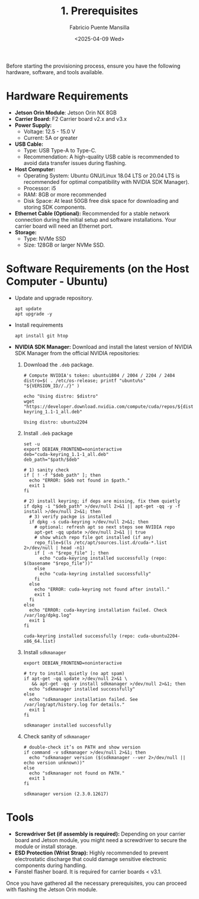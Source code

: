 #+TITLE: 1. Prerequisites
#+AUTHOR: Fabricio Puente Mansilla
#+DATE: <2025-04-09 Wed>
#+EMAIL: fpuentem@visiontechconsulting.ca
#+EXCLUDE_TAGS: noexport
#+OPTIONS: email:t toc:nil num:nil

Before starting the provisioning process, ensure you have the
following hardware, software, and tools available.

* Hardware Requirements

- *Jetson Orin Module*: Jetson Orin NX 8GB
- *Carrier Board:* F2 Carrier board v2.x and v3.x
- *Power Supply:*
  - Voltage: 12.5 - 15.0 V
  - Current: 5A or greater
- *USB Cable:*
  - Type: USB Type-A to Type-C.
  - Recommendation: A high-quality USB cable is recommended to avoid
    data transfer issues during flashing.
- *Host Computer:*
  - Operating System: Ubuntu GNU/Linux 18.04 LTS or 20.04 LTS is
    recommended for optimal compatibility with NVIDIA SDK Manager).
  - Processor: i5
  - RAM: 8GB or more recommended
  - Disk Space: At least 50GB free disk space for downloading and
    storing SDK components.
- *Ethernet Cable (Optional):* Recommended for a stable network
  connection during the initial setup and software installations. Your
  carrier board will need an Ethernet port.
- *Storage:*
  - Type: NVMe SSD
  - Size: 128GB or larger NVMe SSD.

* Software Requirements (on the Host Computer - Ubuntu)

- Update and upgrade repository.

  #+BEGIN_SRC shell :results none :exports code :dir /sudo::
    apt update
    apt upgrade -y
 #+END_SRC

- Install requirements

  #+BEGIN_SRC shell :results none :exports code :dir /sudo::
    apt install git htop
 #+END_SRC

- *NVIDIA SDK Manager:* Download and install the latest version of
  NVIDIA SDK Manager from the official NVIDIA repositories:

  1. Download the ~.deb~ package.

     #+BEGIN_SRC shell :dir ~/Downloads :results output
       # Compute NVIDIA's token: ubuntu1804 / 2004 / 2204 / 2404
       distro=$( . /etc/os-release; printf "ubuntu%s" "${VERSION_ID//./}" )

       echo "Using distro: $distro"
       wget "https://developer.download.nvidia.com/compute/cuda/repos/${distro}/x86_64/cuda-keyring_1.1-1_all.deb"
     #+END_SRC

     #+RESULTS:
     : Using distro: ubuntu2204

  2. Install ~.deb~ package

     #+BEGIN_SRC shell :results output replace :exports both :var path="/home/fabricio/Downloads" :dir /sudo::
       set -u
       export DEBIAN_FRONTEND=noninteractive
       deb="cuda-keyring_1.1-1_all.deb"
       deb_path="$path/$deb"

       # 1) sanity check
       if [ ! -f "$deb_path" ]; then
         echo "ERROR: $deb not found in $path."
         exit 1
       fi

       # 2) install keyring; if deps are missing, fix them quietly
       if dpkg -i "$deb_path" >/dev/null 2>&1 || apt-get -qq -y -f install >/dev/null 2>&1; then
         # 3) verify packge is installed
         if dpkg -s cuda-keyring >/dev/null 2>&1; then
           # optional: refresh apt so next steps see NVIDIA repo
           apt-get -qq update >/dev/null 2>&1 || true
           # show which repo file got installed (if any)
           repo_file=$(ls /etc/apt/sources.list.d/cuda-*.list 2>/dev/null | head -n1)
           if [ -n "$repo_file" ]; then
             echo "cuda-keyring installed successfully (repo: $(basename "$repo_file"))"
           else
             echo "cuda-keyring installed successfully"
           fi
         else
           echo "ERROR: cuda-keyring not found after install."
           exit 1
         fi
       else
         echo "ERROR: cuda-keyring installation failed. Check /var/log/dpkg.log"
         exit 1
       fi
     #+END_SRC

     #+RESULTS:
     : cuda-keyring installed successfully (repo: cuda-ubuntu2204-x86_64.list)


  3. Install ~sdkmanager~

     #+BEGIN_SRC shell :results output replace :exports both :dir /sudo::
       export DEBIAN_FRONTEND=noninteractive

       # try to install quietly (no apt spam)
       if apt-get -qq update >/dev/null 2>&1 \
          && apt-get -qq -y install sdkmanager >/dev/null 2>&1; then
         echo "sdkmanager installed successfully"
       else
         echo "sdkmanager installation failed. See /var/log/apt/history.log for details."
         exit 1
       fi
     #+END_SRC

     #+RESULTS:
     : sdkmanager installed successfully

  4. Check sanity of ~sdkmanager~

     #+BEGIN_SRC shell :results output replace :exports both
       # double-check it’s on PATH and show version
       if command -v sdkmanager >/dev/null 2>&1; then
         echo "sdkmanager version ($(sdkmanager --ver 2>/dev/null || echo version unknown))"
       else
         echo "sdkmanager not found on PATH."
         exit 1
       fi
     #+END_SRC

     #+RESULTS:
     : sdkmanager version (2.3.0.12617)

* Tools

- *Screwdriver Set (if assembly is required):* Depending on your carrier
  board and Jetson module, you might need a screwdriver to secure the
  module or install storage.
- *ESD Protection (Wrist Strap):* Highly recommended to prevent
  electrostatic discharge that could damage sensitive electronic
  components during handling.
- Fanstel flasher board. It is required for carrier boards < v3.1.

Once you have gathered all the necessary prerequisites, you can
proceed with flashing the Jetson Orin module.
